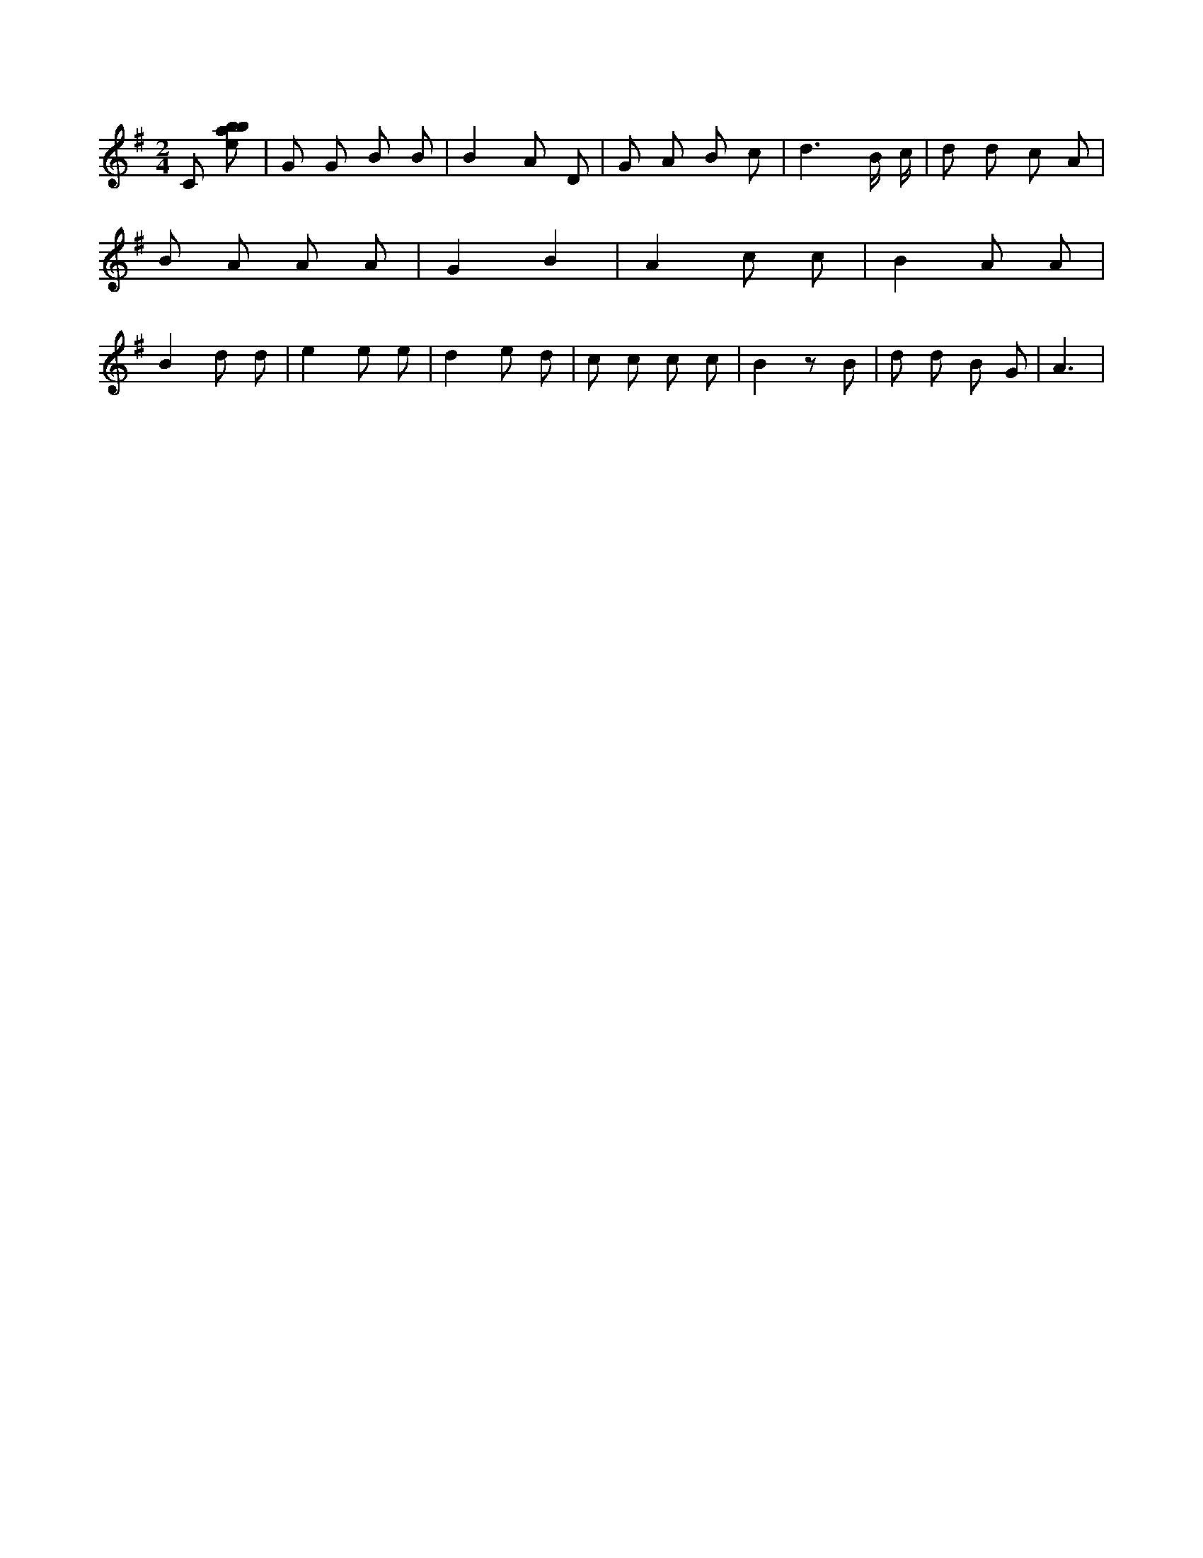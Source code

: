 X:192
L:1/8
M:2/4
K:Gclef
C [ebab] | G G B B | B2 A D | G A B c | d3 B/2 c/2 | d d c A | B A A A | G2 B2 | A2 c c | B2 A A | B2 d d | e2 e e | d2 e d | c c c c | B2 z B | d d B G | A3 |
